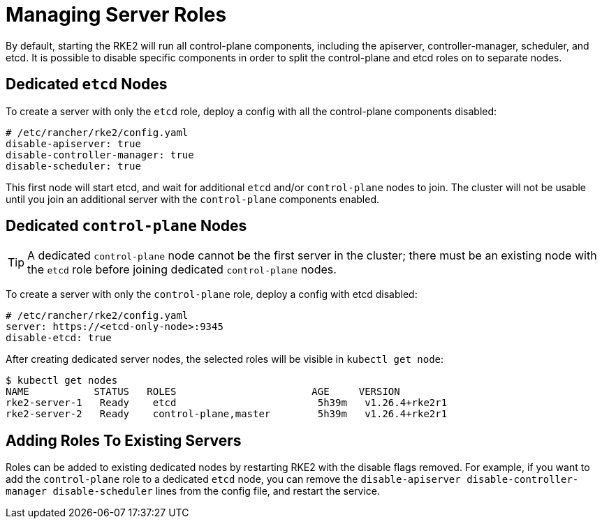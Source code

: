 = Managing Server Roles

By default, starting the RKE2 will run all control-plane components, including the apiserver, controller-manager, scheduler, and etcd. It is possible to disable specific components in order to split the control-plane and etcd roles on to separate nodes.

== Dedicated `etcd` Nodes

To create a server with only the `etcd` role, deploy a config with all the control-plane components disabled:

[,yaml]
----
# /etc/rancher/rke2/config.yaml
disable-apiserver: true
disable-controller-manager: true
disable-scheduler: true
----

This first node will start etcd, and wait for additional `etcd` and/or `control-plane` nodes to join. The cluster will not be usable until you join an additional server with the `control-plane` components enabled.

== Dedicated `control-plane` Nodes

[TIP]
====
A dedicated `control-plane` node cannot be the first server in the cluster; there must be an existing node with the `etcd` role before joining dedicated `control-plane` nodes.
====

To create a server with only the `control-plane` role, deploy a config with etcd disabled:

[,yaml]
----
# /etc/rancher/rke2/config.yaml
server: https://<etcd-only-node>:9345
disable-etcd: true
----

After creating dedicated server nodes, the selected roles will be visible in `kubectl get node`:

[,bash]
----
$ kubectl get nodes
NAME           STATUS   ROLES                       AGE     VERSION
rke2-server-1   Ready    etcd                        5h39m   v1.26.4+rke2r1
rke2-server-2   Ready    control-plane,master        5h39m   v1.26.4+rke2r1
----

== Adding Roles To Existing Servers

Roles can be added to existing dedicated nodes by restarting RKE2 with the disable flags removed. For example, if you want to add the `control-plane` role to a dedicated `etcd` node, you can remove the `disable-apiserver disable-controller-manager disable-scheduler` lines from the config file, and restart the service.
